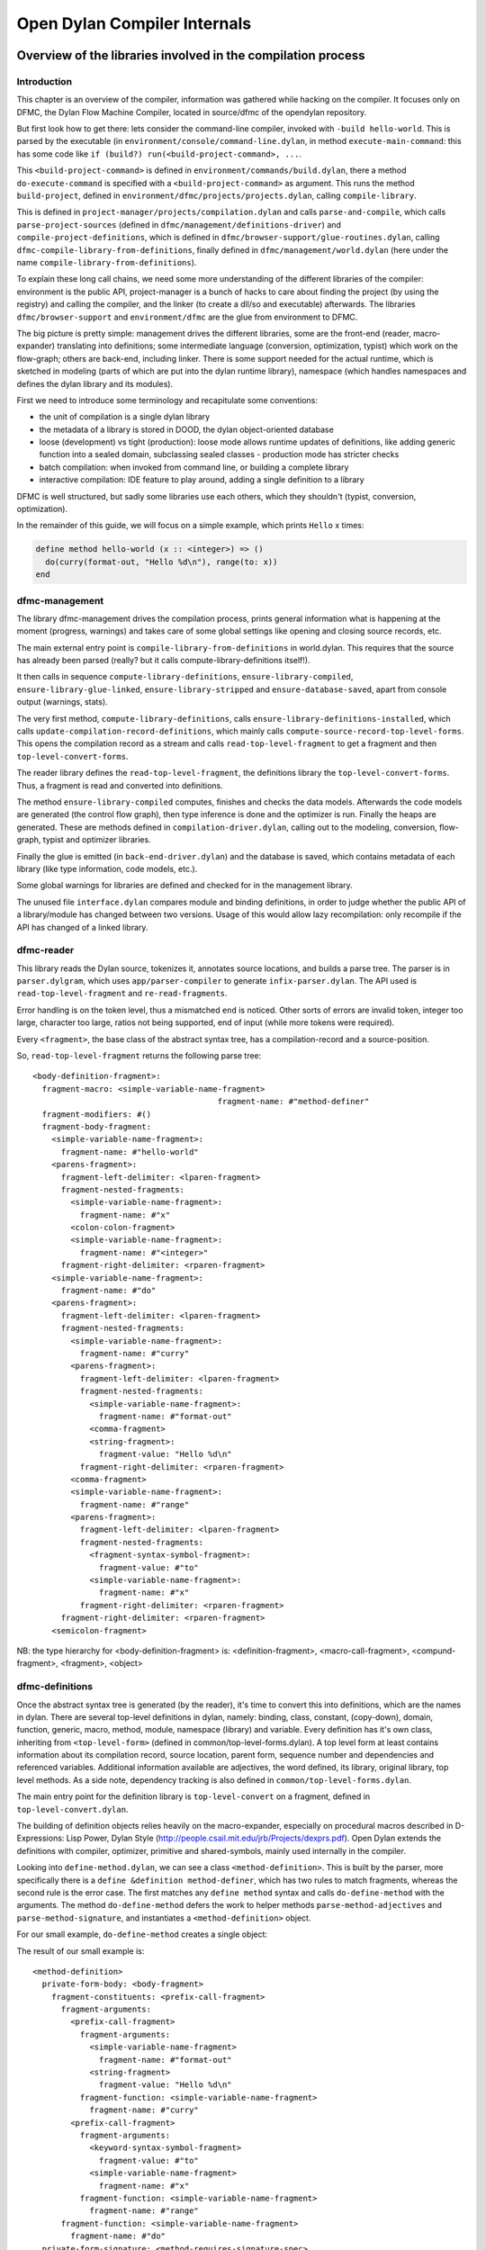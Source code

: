 *****************************
Open Dylan Compiler Internals
*****************************

=============================================================
Overview of the libraries involved in the compilation process
=============================================================

Introduction
------------

This chapter is an overview of the compiler, information was gathered
while hacking on the compiler. It focuses only on DFMC, the Dylan
Flow Machine Compiler, located in source/dfmc of the opendylan
repository.

But first look how to get there: lets consider the command-line
compiler, invoked with ``-build hello-world``. This is parsed by the
executable (in ``environment/console/command-line.dylan``, in method
``execute-main-command``: this has some code like ``if (build?)
run(<build-project-command>, ...``.

This ``<build-project-command>`` is defined in
``environment/commands/build.dylan``, there a method
``do-execute-command`` is specified with a ``<build-project-command>``
as argument. This runs the method ``build-project``, defined in
``environment/dfmc/projects/projects.dylan``, calling
``compile-library``.

This is defined in ``project-manager/projects/compilation.dylan`` and
calls ``parse-and-compile``, which calls ``parse-project-sources``
(defined in ``dfmc/management/definitions-driver``) and
``compile-project-definitions``, which is defined in
``dfmc/browser-support/glue-routines.dylan``, calling
``dfmc-compile-library-from-definitions``, finally defined in
``dfmc/management/world.dylan`` (here under the name
``compile-library-from-definitions``).

To explain these long call chains, we need some more understanding of
the different libraries of the compiler: environment is the public
API, project-manager is a bunch of hacks to care about finding the
project (by using the registry) and calling the compiler, and the
linker (to create a dll/so and executable) afterwards. The libraries
``dfmc/browser-support`` and ``environment/dfmc`` are the glue from
environment to DFMC.

The big picture is pretty simple: management drives the different
libraries, some are the front-end (reader, macro-expander) translating
into definitions; some intermediate language (conversion,
optimization, typist) which work on the flow-graph; others are
back-end, including linker. There is some support needed for the
actual runtime, which is sketched in modeling (parts of which are put
into the dylan runtime library), namespace (which handles namespaces
and defines the dylan library and its modules).

First we need to introduce some terminology and recapitulate some
conventions:

* the unit of compilation is a single dylan library
* the metadata of a library is stored in DOOD, the dylan object-oriented
  database
* loose (development) vs tight (production): loose mode allows runtime
  updates of definitions, like adding generic function into a sealed
  domain, subclassing sealed classes - production mode has stricter
  checks
* batch compilation: when invoked from command line, or building a
  complete library
* interactive compilation: IDE feature to play around, adding a single
  definition to a library

DFMC is well structured, but sadly some libraries use each others,
which they shouldn't (typist, conversion, optimization).

In the remainder of this guide, we will focus on a simple example,
which prints ``Hello`` x times:

.. code-block:: dylan

    define method hello-world (x :: <integer>) => ()
      do(curry(format-out, "Hello %d\n"), range(to: x))
    end

dfmc-management
-----------------

The library dfmc-management drives the compilation process, prints
general information what is happening at the moment (progress,
warnings) and takes care of some global settings like opening and
closing source records, etc.

The main external entry point is ``compile-library-from-definitions`` in
world.dylan. This requires that the source has already been parsed
(really? but it calls compute-library-definitions itself!).

It then calls in sequence ``compute-library-definitions``,
``ensure-library-compiled``, ``ensure-library-glue-linked``,
``ensure-library-stripped`` and ``ensure-database-saved``, apart from
console output (warnings, stats).

The very first method, ``compute-library-definitions``, calls
``ensure-library-definitions-installed``, which calls
``update-compilation-record-definitions``, which mainly calls
``compute-source-record-top-level-forms``. This opens the compilation
record as a stream and calls ``read-top-level-fragment`` to get a
fragment and then ``top-level-convert-forms``.

The reader library defines the ``read-top-level-fragment``, the
definitions library the ``top-level-convert-forms``. Thus, a fragment
is read and converted into definitions.

The method ``ensure-library-compiled`` computes, finishes and checks
the data models. Afterwards the code models are generated (the control
flow graph), then type inference is done and the optimizer is run.
Finally the heaps are generated. These are methods defined in
``compilation-driver.dylan``, calling out to the modeling, conversion,
flow-graph, typist and optimizer libraries.

Finally the glue is emitted (in ``back-end-driver.dylan``) and the
database is saved, which contains metadata of each library (like type
information, code models, etc.).

Some global warnings for libraries are defined and checked for in the
management library.

The unused file ``interface.dylan`` compares module and binding
definitions, in order to judge whether the public API of a
library/module has changed between two versions. Usage of this would
allow lazy recompilation: only recompile if the API has changed of a
linked library.

dfmc-reader
-----------

This library reads the Dylan source, tokenizes it, annotates source
locations, and builds a parse tree. The parser is in
``parser.dylgram``, which uses ``app/parser-compiler`` to generate
``infix-parser.dylan``. The API used is ``read-top-level-fragment``
and ``re-read-fragments``.

Error handling is on the token level, thus a mismatched ``end`` is
noticed. Other sorts of errors are invalid token, integer too large,
character too large, ratios not being supported, end of input (while
more tokens were required).

Every ``<fragment>``, the base class of the abstract syntax tree, has
a compilation-record and a source-position.

So, ``read-top-level-fragment`` returns the following parse tree::

    <body-definition-fragment>:
      fragment-macro: <simple-variable-name-fragment>
                                           fragment-name: #"method-definer"
      fragment-modifiers: #()
      fragment-body-fragment:
        <simple-variable-name-fragment>:
          fragment-name: #"hello-world"
        <parens-fragment>:
          fragment-left-delimiter: <lparen-fragment>
          fragment-nested-fragments:
            <simple-variable-name-fragment>:
              fragment-name: #"x"
            <colon-colon-fragment>
            <simple-variable-name-fragment>:
              fragment-name: #"<integer>"
          fragment-right-delimiter: <rparen-fragment>
        <simple-variable-name-fragment>:
          fragment-name: #"do"
        <parens-fragment>:
          fragment-left-delimiter: <lparen-fragment>
          fragment-nested-fragments:
            <simple-variable-name-fragment>:
              fragment-name: #"curry"
            <parens-fragment>:
              fragment-left-delimiter: <lparen-fragment>
              fragment-nested-fragments:
                <simple-variable-name-fragment>:
                  fragment-name: #"format-out"
                <comma-fragment>
                <string-fragment>:
                  fragment-value: "Hello %d\n"
              fragment-right-delimiter: <rparen-fragment>
            <comma-fragment>
            <simple-variable-name-fragment>:
              fragment-name: #"range"
            <parens-fragment>:
              fragment-left-delimiter: <lparen-fragment>
              fragment-nested-fragments:
                <fragment-syntax-symbol-fragment>:
                  fragment-value: #"to"
                <simple-variable-name-fragment>:
                  fragment-name: #"x"
              fragment-right-delimiter: <rparen-fragment>
          fragment-right-delimiter: <rparen-fragment>
        <semicolon-fragment>
    
NB: the type hierarchy for <body-definition-fragment> is: <definition-fragment>, <macro-call-fragment>, <compund-fragment>, <fragment>, <object>


dfmc-definitions
----------------

Once the abstract syntax tree is generated (by the reader), it's time
to convert this into definitions, which are the names in dylan. There
are several top-level definitions in dylan, namely: binding, class,
constant, (copy-down), domain, function, generic, macro, method,
module, namespace (library) and variable. Every definition has it's
own class, inheriting from ``<top-level-form>`` (defined in
common/top-level-forms.dylan). A top level form at least contains
information about its compilation record, source location, parent
form, sequence number and dependencies and referenced variables.
Additional information available are adjectives, the word defined, its
library, original library, top level methods. As a side note,
dependency tracking is also defined in
``common/top-level-forms.dylan``.

The main entry point for the definition library is
``top-level-convert`` on a fragment, defined in
``top-level-convert.dylan``.

The building of definition objects relies heavily on the
macro-expander, especially on procedural macros described in
D-Expressions: Lisp Power, Dylan Style
(http://people.csail.mit.edu/jrb/Projects/dexprs.pdf). Open Dylan
extends the definitions with compiler, optimizer, primitive and
shared-symbols, mainly used internally in the compiler.

Looking into ``define-method.dylan``, we can see a class
``<method-definition>``. This is built by the parser, more
specifically there is a ``define &definition method-definer``, which
has two rules to match fragments, whereas the second rule is the error
case. The first matches any ``define method`` syntax and calls
``do-define-method`` with the arguments. The method
``do-define-method`` defers the work to helper methods
``parse-method-adjectives`` and ``parse-method-signature``, and
instantiates a ``<method-definition>`` object.

For our small example, ``do-define-method`` creates a single object:

The result of our small example is::

    <method-definition>
      private-form-body: <body-fragment>
        fragment-constituents: <prefix-call-fragment>
          fragment-arguments:
            <prefix-call-fragment>
              fragment-arguments:
                <simple-variable-name-fragment>
                  fragment-name: #"format-out"
                <string-fragment>
                  fragment-value: "Hello %d\n"
              fragment-function: <simple-variable-name-fragment>
                fragment-name: #"curry"
            <prefix-call-fragment>
              fragment-arguments:
                <keyword-syntax-symbol-fragment>
                  fragment-value: #"to"
                <simple-variable-name-fragment>
                  fragment-name: #"x"
              fragment-function: <simple-variable-name-fragment>
                fragment-name: #"range"
          fragment-function: <simple-variable-name-fragment>
            fragment-name: #"do"
      private-form-signature: <method-requires-signature-spec>
        private-spec-argument-next-variable-specs: <next-variable-spec>
          private-spec-variable-name: <simple-variable-name-fragment>
            fragment-name: #"next-method"
        private-spec-argument-required-variable-specs: <typed-required-variable-spec>
          private-spec-type-expression: <simple-variable-name-fragment>
            fragment-name: #"<integer>"
          private-spec-variable-name: <simple-variable-name-fragment>
            fragment-name: #"x"
      private-form-signature-and-body-fragment: <sequence-fragment>
        <parens-fragment>, <simple-variable-name-fragment>, <parens-fragment>, <semicolon-fragment>
      private-form-variable-name-or-names: <simple-variable-name-fragment>
        fragment-name: #"hello-world"

It is noteworthy that still no intra-library information is present,
this is top-level Dylan code without any context. All macros are
expanded.

dfmc-macro-expander
-------------------

The deep magic happens here.

dfmc-convert
------------

   Converts definition objects to model objects. In order to fulfill
   this task, it looks up bindings to objects from other
   libraries. Also converts the bodies of definitions to a flow
   graph. Does some initial evaluation, for example ``limited(<vector>,
   of: <string>)`` gets converted to a ``<&limited-vector-type>``
   instance. Thus, it contains a poor-mans eval.

   Also, creates init-expressions, which may be needed for the
   runtime, since everything can be dynamic, each top-level-form may
   need initializing which are called when the library is loaded.

   Also sets up a lexical environment for the definitions, and checks
   bindings.

   Here, type variables are now recorded into the lexical environment,
   the type variables are passed around while the signature is
   checked.

   After Dylan code is converted, it is in a representation which can
   be passed to a backend to generate code. Modeling objects have
   corresponding compile and run time objects, and are prefixed with
   an ampersand (``<&object>``).

dfmc-modeling
-------------

   Contains modeling of runtime and compile time objects. Since some
   calls are tried to be done at compile time rather than at runtime,
   it provides these compile time methods with a mechanism to override
   the runtime methods (``define &override-function``). An example for
   this is ``^instance?``, compile time methods are prefixed with a ``^``,
   while compile and runtime class definitions are prefixed with ``&``,
   like ``define &class <type>``.

   Also, DOOD (a persistent object store) models and proxies for
   compile time definitions are available in this library, in order to
   load definitions of dependent libraries.

dfmc-flow-graph
---------------

   The flow graph consists of instances of the ``<computation>`` class,
   like ``<if>``, ``<loop-call>``, ``<assignment>``, ``<merge>``. The flow
   graph is in a (pseudo) single state assignment form. Every time any
   algorithm alters the flow graph, it disconnects the deprecated
   computation and inserts new computations. New temporaries are
   introduced if a binding is assigned to a new value. Subclasses of
   ``<computation>`` model control flow, ``<temporary>`` (as well as
   ``<referenced-object>``) data flow.

   Computations are a doubly-linked list, with special cases for merge
   nodes, loops, if, bind-exit and unwind-protect. Every computation
   may have computation-type field, which is bound to a
   ``<type-variable>``. It also may have a temporary slot, which is its
   return value. Several cases, single and multiple return values, are
   supported. The temporary has a link to its generator, a list of
   users and a reference to its value.

   Additional (data flow) information is kept in special slots, test
   in ``<if>``, arguments of a ``<call>``, etc. These are all
   ``<referenced-object>``, or more specially ``<value-reference>``,
   ``<object-reference>``, etc. ``<object-reference>`` contains a binding
   to its actual value.

   ``<temporary>`` and ``<environment>`` classes are defined in this
   library.

   ``join-2x1`` etc. are the operations on the flow graph.

dfmc-typist
-----------

   This library contains runtime type algebra as well as a type
   inference algorithm.

   Main entry point is ``type-estimate``, which calls
   ``type-estimate-in-cache``. Each library contains a type-cache, mapping
   from method definitions, etc. to type-variables.

   Type variables contain an actual type estimate as well as
   justifications (supporters and supportees), used for propagation of
   types.

   converts types to ``<type-estimate>`` objects

   ``type-estimate-function-from-signature`` calls ``type-estimate-body``
   if available (instead of using types of the signature), call chain is
   ``type-estimate-call-from-site`` -> ``type-estimate-call-stupidly-from-fn``
   -> ``function-valtype``


   contains hard-coded hacks for ``make``, ``element``, ``element-setter``
   (in ``type-estimate-call-from-site``)

   typist/typist-inference.dylan:poor-mans-check-type-intersection 
     if #f (the temp), optimizer has determined that type check is superfluous

   dfmc/typist-protocol.dylan:151 - does not look sane!
     define function type-estimate=?(te1 :: <type-estimate>, te2 :: <type-estimate>)
      => (e? :: <boolean>, known? :: <boolean>)
       // Dylan Torah, p. 48: te1 = te2 iff te1 <= te2 & te2 <= te1
       let (sub?-1, known?-1) = type-estimate-subtype?(te1, te2);
       let (sub?-2, known?-2) = type-estimate-subtype?(te1, te2);

dfmc-optimization
-----------------

   This library contains several optimizations: dead code removal,
   constant folding, common subexpression elimination, inlining,
   dispatch upgrading and tail call analyzation.

   Main entry point from management is ``really-run-compilation-passes``.
   This loops over all lambdas in the given code fragment, converts
   assigned variables to a ``<cell>`` representation, renames temporaries
   in conditionals, then runs the "optimizer". This builds an
   optimization queue, initially containing all computations. It calls
   do-optimize on each element of the optimization-queue, as long as
   it returns ``#f`` (protocol is, that, if an optimization was successful,
   it returns ``#t``, if it was not successful, ``#f``). For different types
   of computations different optimizations are run. Default
   optimizations are deletion of useless computations and constant
   folding. ``<bind>`` is skipped, for ``<function-call>`` additionally
   upgrade (analyzes the call, tries to get rid of gf dispatch) and
   inlining is done. ``<primitive-call>`` are optimized by ``analyze-calls``.

   constant folds (constant-folding.dylan):
    // The following is because we seem to have a bogus class hierarchy
    // here 8(
    // We mustn't propagate a constraint type above its station, since
    // the constraint is typically local (true within a particular
    // branch, say).
    & ~instance?(c, <constrain-type>)

   optimization/dispatch.dylan: gf dispatch optimization

   optimization/assignment: here happens the "occurence typing"
   (type inference for instance?)...
   <constrain-type> is only for the instance? and conditionals hack

========================
Adding a DFM computation
========================

What you have to do to add a new node class to the DFM:

* Add it to ``flow-graph/computation.dylan``, and ensure that you export
   it from ``flow-graph/flow-graph-library``.

* Create the converters to generate it.  Likely in conversion, but
  some nodes are only created by optimizations.

* Make sure all the back ends handle it.  This includes, at least:

   * c-back-end
   * debug-back-end -- the printer
   * all native back ends

* In addition, it would be good to add any invariant checks to
  ``flow-graph/checker.dylan.``

====================
DFM block constructs
====================

bind-exit
---------

First, let's look at an example of bind-exit.

.. code-block:: dylan

  block (exit) exit(42); 13 end; =>
    [BIND]
    t2 := [BIND-EXIT entry-state: &t1 body: L1 exit-to: L0]
    L1:
    t4 := ^42
    t12 := exit entry-state: &t1 value: t4
    t6 := ^13
    end-exit-block entry-state: &t1
    L0:
    t7 := [MERGE t2 t6]
    return t7

(That's before register assignment, to make the difference in the
temporaries used in the merge node clear.)

The <bind-exit> node establishes the place the exit jumps to, an
<entry-state>.  This is communicated to <exit> and <end-exit-block>
through the temporary t1.  The temporary returned by the <bind-exit>
is set by the exit procedure.

(The printing code shows up one inconsistency:  the temporary geneated
by the <bind-exit> node is actually not live after that point.  It's
live only if the exit procedure is taken.  On the other hand, the
entry-state is live after that point.  Perhaps which temporary is the
generated one from a <bind-exit> node should be exchanged.)

The merge node combines the two temporaries that could contain the
result of the <merge> node -- t2 by exiting, t6 by falling through.
The <end-exit-block> node exists for at least two purposes:  to
possibly bash the exit procedure or entry state in order to prevent
calls outside of its dynamic scope and to stop a thread in the
execution engine.  It references the entry state in order that it can
be found from the <bind-exit> node.

Before we see the compiled code, here's the DFM code after register
allocation:

.. code-block:: dylan

  block (exit) exit(42); 13 end; =>
    [BIND]
    t2 := [BIND-EXIT entry-state: &t0 body: L1 exit-to: L0]
    L1:
    t1 := ^42
    t3 := exit entry-state: &t0 value: t1
    t2 := ^13
    end-exit-block entry-state: &t0
    L0:
    t2 := [MERGE t2 t2]
    return t2

And this is the C code:

.. code-block:: c

  block (exit) exit(42); 13 end; =>
    D L4988I () {
      D T0;
      D T2;
      D T1;
      D T3;
      
      T0 = dNprimitive_make_bind_exit_frame();
      if (setjmp(dNprimitive_frame_destination(T0))) {
        T2 = dNprimitive_frame_return_value(T0);
        goto L0;
      }
    L1:
      T1 = I(42);
      dNprimitive_nlx(T0, T1);
    L0:
      return(T2);
    }

The only gotcha (other than how setjmp works in C) is that the emission
engine knows that there's no point in generating code for the stuff
that follows an <exit> node;  it's a primitive form of dead code
elimination.  So that's why the ``t2 := ^13`` and ``<end-exit-block>``
nodes are not emitted.

The call to dNprimitive_nlx unwinds all <unwind-protect> frames on the
way back to the entry state marked by T0.  Eventually, (unless some
cleanup calls another exit procedure) it will longjmp to the site of
the setjmp.  The second argument to dNprimitive_nlx is shoved into the
dNprimitive_frame_return_value of the entry state.

On the other hand, if we omit the call to the exit procedure (or if
there's some control flow path which falls through, or if it isn't
inlined, as it was above), the generated code is:

.. code-block:: c

  block (exit) 13 end; =>
    D L1502I () {
      D T0;
      D T1;
      
      T0 = dNprimitive_make_bind_exit_frame();
      if (setjmp(dNprimitive_frame_destination(T0))) {
        T1 = dNprimitive_frame_return_value(T0);
        goto L0;
      }
    L1:
      T1 = I(13);
      /* invalidate T0 */
    L0:
      return(T1);
    }

Note that the call just falls through from the assignment to T1 to the
return;  no jump need take place.

The comment about invalidating reflects something I think we should
do, but haven't done yet, which is ensure that the exit procedure is
bashed when we leave the block.  Bashing a single slot should be
sufficient.

unwind-protect
--------------

Now, let's consider the DFM code for an unwind-protect:

.. code-block:: dylan

  block () xxx() cleanup yyy() end; =>
    [BIND]
    [UNWIND-PROTECT entry-state: t0 body: L1 cleanup: L2 next: L0]
    L1:
    t1 := ^xxx
    t2 := [CALLx t1()]
    end-protected-block entry-state: t0
    L0:
    return t2
    L2:
    t3 := ^yyy
    [CALLx t3()]
    end-cleanup-block entry-state: t0

I think this code is pretty straight-forward, at least in terms of the
data flow graph.  Note that t2 is live in the code outside the block
statement.

.. code-block:: c

  block () xxx() cleanup yyy() end; =>
    D L2437I () {
      D T0;
      D T1;
      D T2;
      D T3;
      
      T0 = dNprimitive_make_unwind_protect_frame();
      if (setjmp(dNprimitive_frame_destination(T0)))
        goto L2;
    L1:
      T1 = dNxxx;
      T2 = CALL0(T1);
    L2:
      T3 = dNyyy;
      CALL0(T3);
      dNprimitive_continue_unwind();
    L0:
      return(T2);
    }

The dNprimitive_continue_unwind just returns in this case.  If the
cleanup clause were invoked by an exit procedure, it would have set a
flag in the frame indicating that it continues non-local-exiting.  The
important thing to see is that the decision about whether to fall
through from the cleanup clause into the code outside the block is
made by dNprimitive_continue_unwind, based on dynamic information.

Final notes
-----------

Finally, note that a block with both an exit procedure (bind-exit) and
a cleanup clause (unwind-protect) is simply a bind-exit wrapped around
an unwind-protect.

Optimizations
-------------

Lots of optimizations can be done.  Off the top of my head:

  - Code following an <exit> is dead;  it should be dead-code
    eliminated in the DFM.

  - If an <exit> is inlined and there are no <unwind-protect>s between
    it and the <bind-exit>, it can be turned into a control transfer.

  - If there are no <exit>s for a given <entry-state>, the <bind-exit>
    node can be removed.

An invalid optimization that had been suggested was to merge nested
<unwind-protect>s without intervening <bind-exit>s with a test in the
merged cleanup to determine whether the inner cleanup is still active.
This isn't valid because then the inner cleanup is no longer protected
by the outer cleanup.

====================
DFM local assignment
====================

We really want the DFM to be a `single assignment` form.  That is,
all temporaries should be defined and then never mutated.  We want
this because it makes many optimizations (common sub-expression
elimination, inlining, etc) significantly easier.  See the usual set
of SSA papers for details;  I can dig up references.

On the other hand, Dylan has assignment to locals, and we model locals
with temporaries.  Since the DFM doesn't have cycles (loops), we could
replace assignments *to variables which aren't closed over* with
new temporaries, in the same was as SSA code is usually generated.
But all the interesting cases in Dylan are when assigned variables are
closed over, especially because they're assigned to in loop bodies.

Instead, based on Keith's suggestion, I map our Dylan-esque DFM into
one that matches how ML, at the language level, with references
(mutable variables):  all temporaries which are assigned to are
replaced with temporaries referring to boxed values.

The current approach:

I introduced three primitives:

.. code-block:: dylan

   make-box t => box             // create a box, containing t
   get-box-value box => t        // return the value inside the box
   set-box-value! box t => t     // set the value inside the box

There is a new compiler pass (eliminate-assignments) which traveres a
DFM graph and does the rewriting.

Here's an example of what happens:

.. code-block:: dylan

  begin let a = 13; a := 42; a end; => // before
    [BIND]
    t0 := ^13
    t1 := ^42
    @a := t1
    return t0
  
  begin let a = 13; a := 42; a end; => // after
    [BIND]
    t0 := ^13
    t1 := [PRIMOP primitive-make-box(t0)]
    t2 := ^42
    [PRIMOP primitive-set-box-value!(t1, t2)]
    t3 := [PRIMOP primitive-get-box-value(t1)] // tail call
    return t3

The eliminate-assignments pass should happen before any of the
`interesting` optimizations, and should never need to be done twice
on the same piece of code.

What remains to be done:

We probably want to turn these primitives into DFM computations before
trying to do any optimizations on them.

make-box currently allocates the boxed cell in the heap.  It should
really allocate the cell either a closure or stack frame, depending on
whether the box has dynamic extent.  If the temporary the box is bound
to (t1 in the example above) is only used as with get-box-value and
set-box-value!, then we know that the box has the same extent as that
temporary.  I'm don't think that all optimizations will preserve that
property, but it will probably be maintained most of the time.

When we have temporaries which aren't closed over, most of the time we
should be able to do SSA-like elimination of assignments, rewriting
them by introducing new temporaries.  For example, assignment inside a
conditional can produce something like this

.. code-block:: dylan

  begin let a = 1; if (p?) a := 2 else end; a end; =>
    [BIND]
    t2 := ^1
    t8 := [PRIMOP primitive-make-box(t2)]
    t9 := ^p?
    if (t9) goto L1 else goto L2
    L1:
    t13 := ^2
    t11 := [PRIMOP primitive-set-box-value!(t8, t13)]
    L0:
    [MERGE t11 t14]
    t10 := [PRIMOP primitive-get-box-value(t8)] // tail call
    return t10
    L2:
    t14 := ^&#f
    goto L0

but that should be easy to turn into

.. code-block:: dylan

    [BIND]
    t1 := ^p?
    if (t1) goto L1 else goto L2
    L1:
    t2 := ^2
    L0:
    t4 := [MERGE t2 t3]
    return t4
    L2:
    t3 := ^1
    goto L0

This sort of optimization, in the absence of cycles, is pretty easy.
It may be more work making it happen for loops built up from tail
calls, but still not as bad as SSA conversion in general.

===================
DFM multiple values
===================

To represent multiple values, there's a new temporary class in the
DFM, <multiple-value-temporary>.  Multiple values temporaries are not
interchangable with other temporaries;  maybe we should introduce a
<simple-temporary> class for non-multiple-value temporaries, but we
can do that later.  In the debugging print code, MV temporaries print
with a * in front of them.

A multiple value temporary is the result of any computation which can
produce multiple values, notably a call.

In order to produce efficient code, we have imposed the requirement that
at most one MV temporary is live at a time (per thread).  This allows
us to allocate space for all MV temporaries ahead of time, as part of
the calling convention, in the `multiple value area`.  It is
generally best to think of the multiple value area, which is used to
pass multiple values across calls, as a single multiple valued
register, which we allocate to the live MV temporary.

When there really is more than one live MV temporary, we must spill
and unspill uses.  One of the important optimizations is to reduce
these spills when the number of values in a MV temporary is known, by
extracting them into normal temporaries and repackaging them as an MV
temporary when needed as one.

A multiple value temporary has slots which describe the number of
required values and whether there are rest values.  Types need to be
incorporated here, just as with other temporaries.  There's also a
slot for a normal temporary, which is used when spilling the multiple
value temporary.

To manipulate multiple values, there are five new computation classes:

  <values>

    super: <computation>
    slots: fixed-values, rest-value

    Creates a ``<multiple-value-temporary>`` from a set of single value
    temporaries.  For now, a ``<values>`` node comes from a converter
    for the `function macro` values;  in the future, there should
    be only one ``<values>`` node created directly, and the rest created
    by inlining the function values from the Dylan library.  (A
    similar change needs to be made for ``<apply>``.)

.. code-block:: dylan

      values(1, 2, 3) =>
        [BIND]
        t0 := ^1
        t1 := ^2
        t2 := ^3
        *t3 := [VALUES t0 t1 t2]
        return *t3

  <extract-single-value>

    super: <computation>
    slots: multiple-values, index, rest-vector?

    Produces a single-valued temporary from an MV temporary.  The
    index is used to select which multiple value is extracted;  the
    indices are numbered from 0.  If rest-vector? is true, a vector
    of the values from index on is returned, rather than just the
    index.  (Perhaps that should be a different <computation> class.)

    These very commonly follow calls, extracting the single value.
    They should also appear based on optimizations of let bindings.

.. code-block:: dylan

      f(g()) =>
        [BIND]
        t0 := ^f
        t1 := ^g
        *t2 := [CALLx t1()]
        t3 := *t2 [0]
        *t4 := [CALLx t0(t3)] // tail call
        return *t4

  <multiple-value-call>

    super: <function-call>

    Like an <apply> with no fixed arguments and a MV temporary as the
    single (last) argument.  Constructed from ``let'' declarations
    which bind multiple values.  (This could be used for all lets, but
    I wanted to wait with that until the multiple value optimizations
    were in place.)

    The most important optimization with these nodes is to upgrade
    the calls to <simple-call> or <apply> with the shape of the
    MV temporary argument is know.  If it's not known, the simplest
    code generation strategy is to extract all of the temporary
    values and transform the call into an <apply>.

.. code-block:: dylan

      begin let (a, b) = f(); g(a, b) end =>
        [BIND]
        t3 := ^[XEP lambda 741 [743] (a, b)
          [BIND]
          t0 := ^g
          *t1 := [CALLx t0(a, b)] // tail call
          return *t1
        end lambda]
        t0 := ^f
        *t1 := [CALLx t0()]
        *t2 := [MV-CALLx t3(*t1)] // tail call
        return *t2

  <multiple-value-spill>
  <multiple-value-unspill>

    super: <temporary-transfer>

    These instructions turn an MV temporary into a single-value
    temporary and vice-versa, for the purpose of maintaining the
    property that a single MV temporary is live at a time.  As much as
    possible, we should try to avoid these instructions in generated
    code, which can be done when we know we're dealing with a fixed
    number of values.

    These computations are only generated by the mandatory compiler
    pass ``spill-multiple-values,'' which should run after all
    optimizations have happened.  (The reason that it should run
    afterwards is the spill code can defeat other optimizations and
    other optimizations can get rid of the need to spill.)

.. code-block:: dylan

      block () f() afterwards g() end =>
        [BIND]
        t0 := ^f
        *t1 := [CALLx t0()]
        t3 := [MV-SPILL *t1]
        t2 := ^g
        [CALLx t2()]
        *t4 := [MV-UNSPILL t3]
        return *t4

    The reason the spill is needed is that the call to g tramples over
    the multiple value area.

In the C run time, there's an extra data structure, MV, as follows:

.. code-block:: c

  typedef struct _mv {
    int count;
    D   value[VALUES_MAX];
  } MV;

There's one global such thing (Preturn_values), and one per bind-exit
or unwind-protect frame, used for the return value that's being passed
around.  The ones that live in those frames should probably be
shortened to some small number of values (2? 4? 8?) and evacuate to
the heap if more multiple values are stored;  it's pretty rare, I
expect, for a large number of values to appear in an unwind-protect
frame, or to be passed back with an exit procedure.

The C code generated for all of these is pretty stupid right now,
calling out to primitives in all cases, so I won't bother to present
it.  I want to get to the task of optimizing multiple values soon.  I
think that a little bit of optimization will go a long way here.

In the native run-time, we'll pass the first few multiple values and
(if there is one) the count in registers.  Tony can describe that far
better than I can.

=============================
define compilation-pass macro
=============================

NOTE: this is currently not used at all - it had been dropped before
going open source, but in general I (hannes) believe it is a good
idea (and plan to revive it), thus I keep the documentation.

I've now replaced the old mechanism for specifying compilation passes
in the DFM compiler (setting the vector *compilation-passes* in
compile.dylan) with a declarative system, based around a macro, define
compilation-pass.

The macro is exported by dfmc-common, so every module should have it.
The basic idea is that you put a compilation-pass definition in the
same place as you define the main entry point for a compiler-pass;
the definition includes things about the pass, such as when its run,
how it is called, and if it should cause other passes to run.

First, a simple example:

.. code-block:: dylan

  define compilation-pass eliminate-assignments,
    visit: functions,
    mandatory?: #t,
    before: analyze-calls;

This defines a pass named `eliminate-assignments`, which runs before
analyze-calls is run;  it is possible to use arbitrarily many before:
options.  The mandatory option declares that the pass is part of
optimization level 0;  that is, it's always run.

The `visit: functions` option says that the function is called for
every function in the form being compiled.  The default is
`visit: top-level-forms`, which corresponds to the previous behavior.

.. code-block:: dylan

  define compilation-pass try-inlining,
    visit: computations,
    optimization: medium,
    after: analyze-calls,
    before: single-value-propagation,
    triggered-by: analyze-calls,
    trigger: analyze-calls;

The `visit: computations` option says that every computation (in the
top-level and all nested lambdas) is passed to the pass's function.
The after: option is like before: in reverse.

The trigger: option runs the named pass if the pass being defined
reports that it changed anything.  If the triggered pass has already
run, then it is queued to run again;  if the triggered pass is
disabled or of a higher optimization level than currently being used,
it's not run.  Triggered-by: is trigger: in reverse.

A pass function reports that it changed something by returning any
non-false value.


Full catalog of options:

  visit:             What things to pass to the pass's function:
    top-level-forms    Just the top-level function.
    functions          Every function.
    computations       Every computation in every function.

  optimization:      What level of optimization to run this pass for?
                     (Choices:  mandatory, low, medium, high.)

  mandatory?:        Always run this pass;  overrides optimization:.

  before:            Run this pass before the named one.
  after:             Run this pass after the named one.

  trigger:           If this pass changed something, run the named pass.
  triggered-by:      If the named pass changes something, run this pass.

  print-before?:     Print the DFM code before calling the pass.
  print-after?:      Print the DFM code after the pass is done.
  print?:            Same as print-before?: #t and print-after?: #t.

  check-before?:     Call ensure-invariants before calling the pass.
  check-after?:      Call ensure-invariants after the pass is done.
  check?:            Same as check-before?: #t and check-after?: #t.

  back-end:          Turn pass on for the named back end. (Default: all)
  exclude-back-end:  Turn pass off for the named back end. (Default: none.)

  disabled?:         Turn pass off;  overrides everything else.

Convenience functions:

  trace-pass(pass-name)
  untrace-pass(pass-name)

    Turns on (or off) printing and checking (both before and after)
    for the pass.

  untrace-passes()

    Calls untrace-pass for all traced passes.


Global state:

The fluid-variable *optimization-level* is meant to be a gross control
of how much optimization is done.  The constants

.. code-block:: dylan

  define constant $optimization-mandatory = 0;
  define constant $optimization-low       = 1;
  define constant $optimization-medium    = 2;
  define constant $optimization-high      = 3;
  
  define constant $optimization-default   = $optimization-medium;

are defined and correspond to the optimization: option in the define
compilation-pass macro.

The fluid-variable *back-end* is used with the options back-end: and
exclude-back-end:.

The fluid-variable *trace-compilation-passes* will print a message
about each pass as it runs, and report when one pass triggers another.

========
Glossary
========

canonical sources
   only meaningful in reference to a particular compiler database or
   compilation context. The set of sources from which the information
   in the database was derived.

compilation context
   the in-memory representation of an open compiler database. Consists
   of a connection to a disk database, a reference to the owning project,
   and a collection of caches for pre-loaded/pre-computed information.

compiler database
   a file or set of files containing information derived from
   compiling a project. A project can have multiple compiler databases,
   corresponding to different target machines, compiler settings, or
   even different versions of the project sources. The project manager is
   responsible for managing the collection of project databases and
   telling the compilation system which database to use.

component
   a native DLL or EXE file.

execution context
   the compiler-derived information about a process, such as the
   namespaces of known runtime components, installed definitions, etc.
   Initialized from the compilation contexts of the preloaded runtime
   components and subsequently updated by interactive execution.

interactive execution
   a mechanism for exploratory programming by which the user can
   execute Dylan forms in an existing process. May allow “out of
   language” operations such as addition of new variables to existing
   modules, redefinition of classes, constants, overriding sealing
   restrictions, etc. Forms to be executed can come from a project or
   from an interactor.

project
   a development environment object representing a Dylan program under
   development. It corresponds to a Dylan library, but it exists before
   the compiler is ever invoked. It is used by the compiler only to
   identify a library in interactions with the project manager.

project manager
   the part of the development environment charged with managing
   projects. The project manager is a client of the compilation system,
   i.e. it is the project manager which is expected to invoke many of the
   functions in this API.

runtime component
   a runtime manager object representing a component loaded into a
   tethered process.

interactor
   a mechanism by which a user can type in source records for
   interactive execution without modifying project sources.

runtime manager
   the part of the development environment charged with controlling
   the runtime. The compilation system is a client of the runtime
   manager, i.e. the compilation system will invoke runtime manager
   functions as needed to effect interactive execution.

source record
   smallest unit of source suitable for compilation. Consists of a
   stream of characters and a module name. Contains complete top-level
   forms (i.e. top-level forms may not be split across source records).

tether
   a runtime manager object representing a debuggable process on the
   runtime. Sometimes referred to as an “access-path”, but I’m staying
   away from that term because it seems to be used differently in
   different documents.


